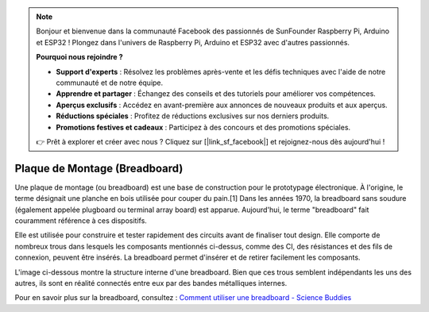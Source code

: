 
.. note:: 

    Bonjour et bienvenue dans la communauté Facebook des passionnés de SunFounder Raspberry Pi, Arduino et ESP32 ! Plongez dans l'univers de Raspberry Pi, Arduino et ESP32 avec d'autres passionnés.

    **Pourquoi nous rejoindre ?**

    - **Support d'experts** : Résolvez les problèmes après-vente et les défis techniques avec l'aide de notre communauté et de notre équipe.
    - **Apprendre et partager** : Échangez des conseils et des tutoriels pour améliorer vos compétences.
    - **Aperçus exclusifs** : Accédez en avant-première aux annonces de nouveaux produits et aux aperçus.
    - **Réductions spéciales** : Profitez de réductions exclusives sur nos derniers produits.
    - **Promotions festives et cadeaux** : Participez à des concours et des promotions spéciales.

    👉 Prêt à explorer et créer avec nous ? Cliquez sur [|link_sf_facebook|] et rejoignez-nous dès aujourd'hui !

.. _cpn_breadboard:

Plaque de Montage (Breadboard)
==================================

.. image:: img/breadboard.png
    :width: 600

Une plaque de montage (ou breadboard) est une base de construction pour le prototypage électronique. À l'origine, le terme désignait une planche en bois utilisée pour couper du pain.[1] Dans les années 1970, la breadboard sans soudure (également appelée plugboard ou terminal array board) est apparue. Aujourd'hui, le terme "breadboard" fait couramment référence à ces dispositifs.

Elle est utilisée pour construire et tester rapidement des circuits avant de finaliser tout design. 
Elle comporte de nombreux trous dans lesquels les composants mentionnés ci-dessus, comme des CI, des résistances et des fils de connexion, peuvent être insérés. 
La breadboard permet d'insérer et de retirer facilement les composants.

L'image ci-dessous montre la structure interne d'une breadboard. 
Bien que ces trous semblent indépendants les uns des autres, ils sont en réalité connectés entre eux par des bandes métalliques internes.

.. image:: img/breadboard_internal.png
    :width: 600

Pour en savoir plus sur la breadboard, consultez : `Comment utiliser une breadboard - Science Buddies <https://www.sciencebuddies.org/science-fair-projects/references/how-to-use-a-breadboard#pth-smd>`_
